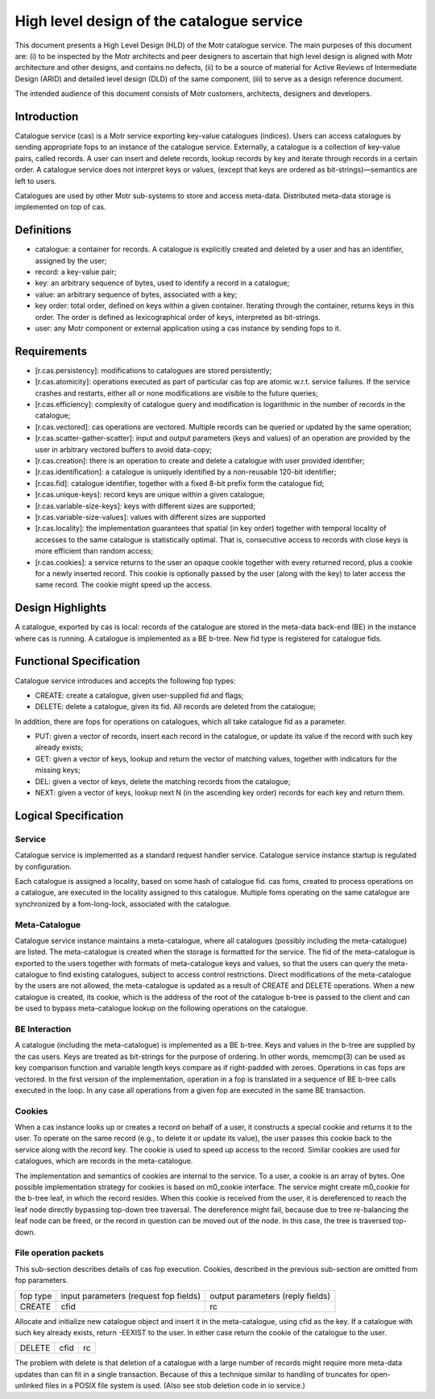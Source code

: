 ============================================
High level design of the catalogue service
============================================

This document presents a High Level Design (HLD) of the Motr catalogue service. The main purposes of this document are: (i) to be inspected by the Motr architects and peer designers to ascertain that high level design is aligned with Motr architecture and other designs, and contains no defects, (ii) to be a source of material for Active Reviews of Intermediate Design (ARID) and detailed level design (DLD) of the same component, (iii) to serve as a design reference document.

The intended audience of this document consists of Motr customers, architects, designers and developers.

****************
Introduction
****************

Catalogue service (cas) is a Motr service exporting key-value catalogues (indices). Users can access catalogues by sending appropriate fops to an instance of the catalogue service. Externally, a catalogue is a collection of key-value pairs, called records. A user can insert and delete records, lookup records by key and iterate through records in a certain order. A catalogue service does not interpret keys or values, (except that keys are ordered as bit-strings)—semantics are left to users.

Catalogues are used by other Motr sub-systems to store and access meta-data. Distributed meta-data storage is implemented on top of cas.

**************
Definitions
**************

- catalogue: a container for records. A catalogue is explicitly created and deleted by a user and has an identifier, assigned by the user;

- record: a key-value pair;

- key: an arbitrary sequence of bytes, used to identify a record in a catalogue;

- value: an arbitrary sequence of bytes, associated with a key; 

- key order: total order, defined on keys within a given container. Iterating through the container, returns keys in this order. The order is defined as lexicographical order of keys, interpreted as bit-strings.

- user: any Motr component or external application using a cas instance by sending fops to it.


****************
Requirements
****************

- [r.cas.persistency]: modifications to catalogues are stored persistently;

- [r.cas.atomicity]: operations executed as part of particular cas fop are atomic w.r.t. service failures. If the service crashes and restarts, either all or none modifications are visible to the future queries;

- [r.cas.efficiency]: complexity of catalogue query and modification is logarithmic in the number of records in the catalogue;

- [r.cas.vectored]: cas operations are vectored. Multiple records can be queried or updated by the same operation;

- [r.cas.scatter-gather-scatter]: input and output parameters (keys and values) of an operation are provided by the user in arbitrary vectored buffers to avoid data-copy;

- [r.cas.creation]: there is an operation to create and delete a catalogue with user provided identifier;

- [r.cas.identification]: a catalogue is uniquely identified by a non-reusable 120-bit identifier;

- [r.cas.fid]: catalogue identifier, together with a fixed 8-bit prefix form the catalogue fid;

- [r.cas.unique-keys]: record keys are unique within a given catalogue;

- [r.cas.variable-size-keys]: keys with different sizes are supported;

- [r.cas.variable-size-values]: values with different sizes are supported

- [r.cas.locality]: the implementation guarantees that spatial (in key order) together with temporal locality of accesses to the same catalogue is statistically optimal. That is, consecutive access to records with close keys is more efficient than random access;

- [r.cas.cookies]: a service returns to the user an opaque cookie together with every returned record, plus a cookie for a newly inserted record. This cookie is optionally passed by the user (along with the key) to later access the same record. The cookie might speed up the access.

*******************
Design Highlights
*******************

A catalogue, exported by cas is local: records of the catalogue are stored in the meta-data back-end (BE) in the instance where cas is running. A catalogue is implemented as a BE b-tree. New fid type is registered for catalogue fids.

*************************
Functional Specification
*************************

Catalogue service introduces and accepts the following fop types:

- CREATE: create a catalogue, given user-supplied fid and flags;

- DELETE: delete a catalogue, given its fid. All records are deleted from the catalogue;

In addition, there are fops for operations on catalogues, which all take catalogue fid as a parameter.

- PUT: given a vector of records, insert each record in the catalogue, or update its value if the record with such key already exists;

- GET: given a vector of keys, lookup and return the vector of matching values, together with indicators for the missing keys;

- DEL: given a vector of keys, delete the matching records from the catalogue;

- NEXT: given a vector of keys, lookup next N (in the ascending key order) records for each key and return them.

**********************
Logical Specification
**********************

Service
========

Catalogue service is implemented as a standard request handler service. Catalogue service instance startup is regulated by configuration.

Each catalogue is assigned a locality, based on some hash of catalogue fid. cas foms, created to process operations on a catalogue, are executed in the locality assigned to this catalogue. Multiple foms operating on the same catalogue are synchronized by a fom-long-lock, associated with the catalogue.

Meta-Catalogue
===============

Catalogue service instance maintains a meta-catalogue, where all catalogues (possibly including the meta-catalogue) are listed. The meta-catalogue is created when the storage is formatted for the service. The fid of the meta-catalogue is exported to the users together with formats of meta-catalogue keys and values, so that the users can query the meta-catalogue to find existing catalogues, subject to access control restrictions. Direct modifications of the meta-catalogue by the users are not allowed, the meta-catalogue is updated as a result of CREATE and DELETE operations. When a new catalogue is created, its cookie, which is the address of the root of the catalogue b-tree is passed to the client and can be used to bypass meta-catalogue lookup on the following operations on the catalogue.

BE Interaction
===============

A catalogue (including the meta-catalogue) is implemented as a BE b-tree. Keys and values in the b-tree are supplied by the cas users. Keys are treated as bit-strings for the purpose of ordering. In other words, memcmp(3) can be used as key comparison function and variable length keys compare as if right-padded with zeroes. Operations in cas fops are vectored. In the first version of the implementation, operation in a fop is translated in a sequence of BE b-tree calls executed in the loop. In any case all operations from a given fop are executed in the same BE transaction.

Cookies
========

When a cas instance looks up or creates a record on behalf of a user, it constructs a special cookie and returns it to the user. To operate on the same record (e.g., to delete it or update its value), the user passes this cookie back to the service along with the record key. The cookie is used to speed up access to the record. Similar cookies are used for catalogues, which are records in the meta-catalogue.

The implementation and semantics of cookies are internal to the service. To a user, a cookie is an array of bytes. One possible implementation strategy for cookies is based on m0_cookie interface. The service might create m0_cookie for the b-tree leaf, in which the record resides. When this cookie is received from the user, it is dereferenced to reach the leaf node directly bypassing top-down tree traversal. The dereference might fail, because due to tree re-balancing the leaf node can be freed, or the record in question can be moved out of the node. In this case, the tree is traversed top-down.

File operation packets
=======================

This sub-section describes details of cas fop execution. Cookies, described in the previous sub-section are omitted from fop parameters.

+--------------+--------------------------------------+---------------------------------+
|fop type      |input parameters (request fop fields) |output parameters (reply fields) |
+--------------+--------------------------------------+---------------------------------+
|CREATE        |cfid                                  |rc                               |
+--------------+--------------------------------------+---------------------------------+

Allocate and initialize new catalogue object and insert it in the meta-catalogue, using cfid as the key. If a catalogue with such key already exists, return -EEXIST to the user. In either case return the cookie of the catalogue to the user.

+----------------------+----------------------------------+-----------------------------+
|DELETE                |cfid                              |rc                           |
+----------------------+----------------------------------+-----------------------------+

The problem with delete is that deletion of a catalogue with a large number of records might require more meta-data updates than can fit in a single transaction. Because of this a technique similar to handling of truncates for open-unlinked files in a POSIX file system is used. (Also see stob deletion code in io service.)



